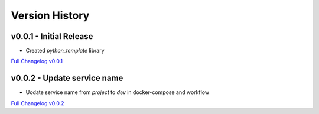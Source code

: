 Version History
===============

v0.0.1 - Initial Release
------------------------
- Created `python_template` library

`Full Changelog v0.0.1 <https://github.com/nglcobdai/python-template/commits/v0.0.1>`_

v0.0.2 - Update service name
------------------------
- Uodate service name from `project` to `dev` in docker-compose and workflow

`Full Changelog v0.0.2 <https://github.com/nglcobdai/python-template/commits/v0.0.2>`_
